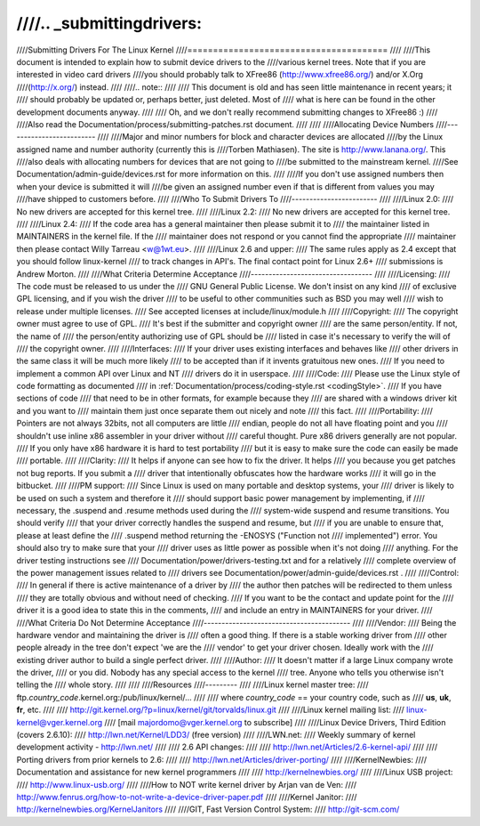////.. _submittingdrivers:
////
////Submitting Drivers For The Linux Kernel
////=======================================
////
////This document is intended to explain how to submit device drivers to the
////various kernel trees. Note that if you are interested in video card drivers
////you should probably talk to XFree86 (http://www.xfree86.org/) and/or X.Org
////(http://x.org/) instead.
////
////.. note::
////
////   This document is old and has seen little maintenance in recent years; it
////   should probably be updated or, perhaps better, just deleted.  Most of
////   what is here can be found in the other development documents anyway.
////
////   Oh, and we don't really recommend submitting changes to XFree86 :)
////
////Also read the Documentation/process/submitting-patches.rst document.
////
////
////Allocating Device Numbers
////-------------------------
////
////Major and minor numbers for block and character devices are allocated
////by the Linux assigned name and number authority (currently this is
////Torben Mathiasen). The site is http://www.lanana.org/. This
////also deals with allocating numbers for devices that are not going to
////be submitted to the mainstream kernel.
////See Documentation/admin-guide/devices.rst for more information on this.
////
////If you don't use assigned numbers then when your device is submitted it will
////be given an assigned number even if that is different from values you may
////have shipped to customers before.
////
////Who To Submit Drivers To
////------------------------
////
////Linux 2.0:
////	No new drivers are accepted for this kernel tree.
////
////Linux 2.2:
////	No new drivers are accepted for this kernel tree.
////
////Linux 2.4:
////	If the code area has a general maintainer then please submit it to
////	the maintainer listed in MAINTAINERS in the kernel file. If the
////	maintainer does not respond or you cannot find the appropriate
////	maintainer then please contact Willy Tarreau <w@1wt.eu>.
////
////Linux 2.6 and upper:
////	The same rules apply as 2.4 except that you should follow linux-kernel
////	to track changes in API's. The final contact point for Linux 2.6+
////	submissions is Andrew Morton.
////
////What Criteria Determine Acceptance
////----------------------------------
////
////Licensing:
////		The code must be released to us under the
////		GNU General Public License. We don't insist on any kind
////		of exclusive GPL licensing, and if you wish the driver
////		to be useful to other communities such as BSD you may well
////		wish to release under multiple licenses.
////		See accepted licenses at include/linux/module.h
////
////Copyright:
////		The copyright owner must agree to use of GPL.
////		It's best if the submitter and copyright owner
////		are the same person/entity. If not, the name of
////		the person/entity authorizing use of GPL should be
////		listed in case it's necessary to verify the will of
////		the copyright owner.
////
////Interfaces:
////		If your driver uses existing interfaces and behaves like
////		other drivers in the same class it will be much more likely
////		to be accepted than if it invents gratuitous new ones.
////		If you need to implement a common API over Linux and NT
////		drivers do it in userspace.
////
////Code:
////		Please use the Linux style of code formatting as documented
////		in :ref:`Documentation/process/coding-style.rst <codingStyle>`.
////		If you have sections of code
////		that need to be in other formats, for example because they
////		are shared with a windows driver kit and you want to
////		maintain them just once separate them out nicely and note
////		this fact.
////
////Portability:
////		Pointers are not always 32bits, not all computers are little
////		endian, people do not all have floating point and you
////		shouldn't use inline x86 assembler in your driver without
////		careful thought. Pure x86 drivers generally are not popular.
////		If you only have x86 hardware it is hard to test portability
////		but it is easy to make sure the code can easily be made
////		portable.
////
////Clarity:
////		It helps if anyone can see how to fix the driver. It helps
////		you because you get patches not bug reports. If you submit a
////		driver that intentionally obfuscates how the hardware works
////		it will go in the bitbucket.
////
////PM support:
////		Since Linux is used on many portable and desktop systems, your
////		driver is likely to be used on such a system and therefore it
////		should support basic power management by implementing, if
////		necessary, the .suspend and .resume methods used during the
////		system-wide suspend and resume transitions.  You should verify
////		that your driver correctly handles the suspend and resume, but
////		if you are unable to ensure that, please at least define the
////		.suspend method returning the -ENOSYS ("Function not
////		implemented") error.  You should also try to make sure that your
////		driver uses as little power as possible when it's not doing
////		anything.  For the driver testing instructions see
////		Documentation/power/drivers-testing.txt and for a relatively
////		complete overview of the power management issues related to
////		drivers see Documentation/power/admin-guide/devices.rst .
////
////Control:
////		In general if there is active maintenance of a driver by
////		the author then patches will be redirected to them unless
////		they are totally obvious and without need of checking.
////		If you want to be the contact and update point for the
////		driver it is a good idea to state this in the comments,
////		and include an entry in MAINTAINERS for your driver.
////
////What Criteria Do Not Determine Acceptance
////-----------------------------------------
////
////Vendor:
////		Being the hardware vendor and maintaining the driver is
////		often a good thing. If there is a stable working driver from
////		other people already in the tree don't expect 'we are the
////		vendor' to get your driver chosen. Ideally work with the
////		existing driver author to build a single perfect driver.
////
////Author:
////		It doesn't matter if a large Linux company wrote the driver,
////		or you did. Nobody has any special access to the kernel
////		tree. Anyone who tells you otherwise isn't telling the
////		whole story.
////
////
////Resources
////---------
////
////Linux kernel master tree:
////	ftp.\ *country_code*\ .kernel.org:/pub/linux/kernel/...
////
////	where *country_code* == your country code, such as
////	**us**, **uk**, **fr**, etc.
////
////	http://git.kernel.org/?p=linux/kernel/git/torvalds/linux.git
////
////Linux kernel mailing list:
////	linux-kernel@vger.kernel.org
////	[mail majordomo@vger.kernel.org to subscribe]
////
////Linux Device Drivers, Third Edition (covers 2.6.10):
////	http://lwn.net/Kernel/LDD3/  (free version)
////
////LWN.net:
////	Weekly summary of kernel development activity - http://lwn.net/
////
////	2.6 API changes:
////
////		http://lwn.net/Articles/2.6-kernel-api/
////
////	Porting drivers from prior kernels to 2.6:
////
////		http://lwn.net/Articles/driver-porting/
////
////KernelNewbies:
////	Documentation and assistance for new kernel programmers
////
////		http://kernelnewbies.org/
////
////Linux USB project:
////	http://www.linux-usb.org/
////
////How to NOT write kernel driver by Arjan van de Ven:
////	http://www.fenrus.org/how-to-not-write-a-device-driver-paper.pdf
////
////Kernel Janitor:
////	http://kernelnewbies.org/KernelJanitors
////
////GIT, Fast Version Control System:
////	http://git-scm.com/
